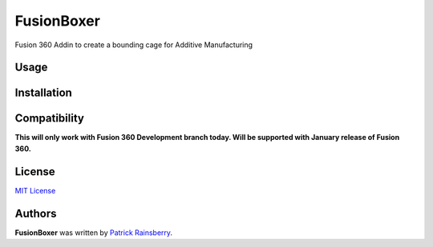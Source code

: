 FusionBoxer
===========

Fusion 360 Addin to create a bounding cage for Additive Manufacturing

.. image:: resources/web_cover.png

Usage
-----

Installation
------------

Compatibility
-------------
**This will only work with Fusion 360 Development branch today.  Will be supported with January release of Fusion 360.**

License
-------
`MIT License`_

.. _MIT License: ./LICENSE


Authors
-------

**FusionBoxer** was written by `Patrick Rainsberry <patrick.rainsberry@autodesk.com>`_.
